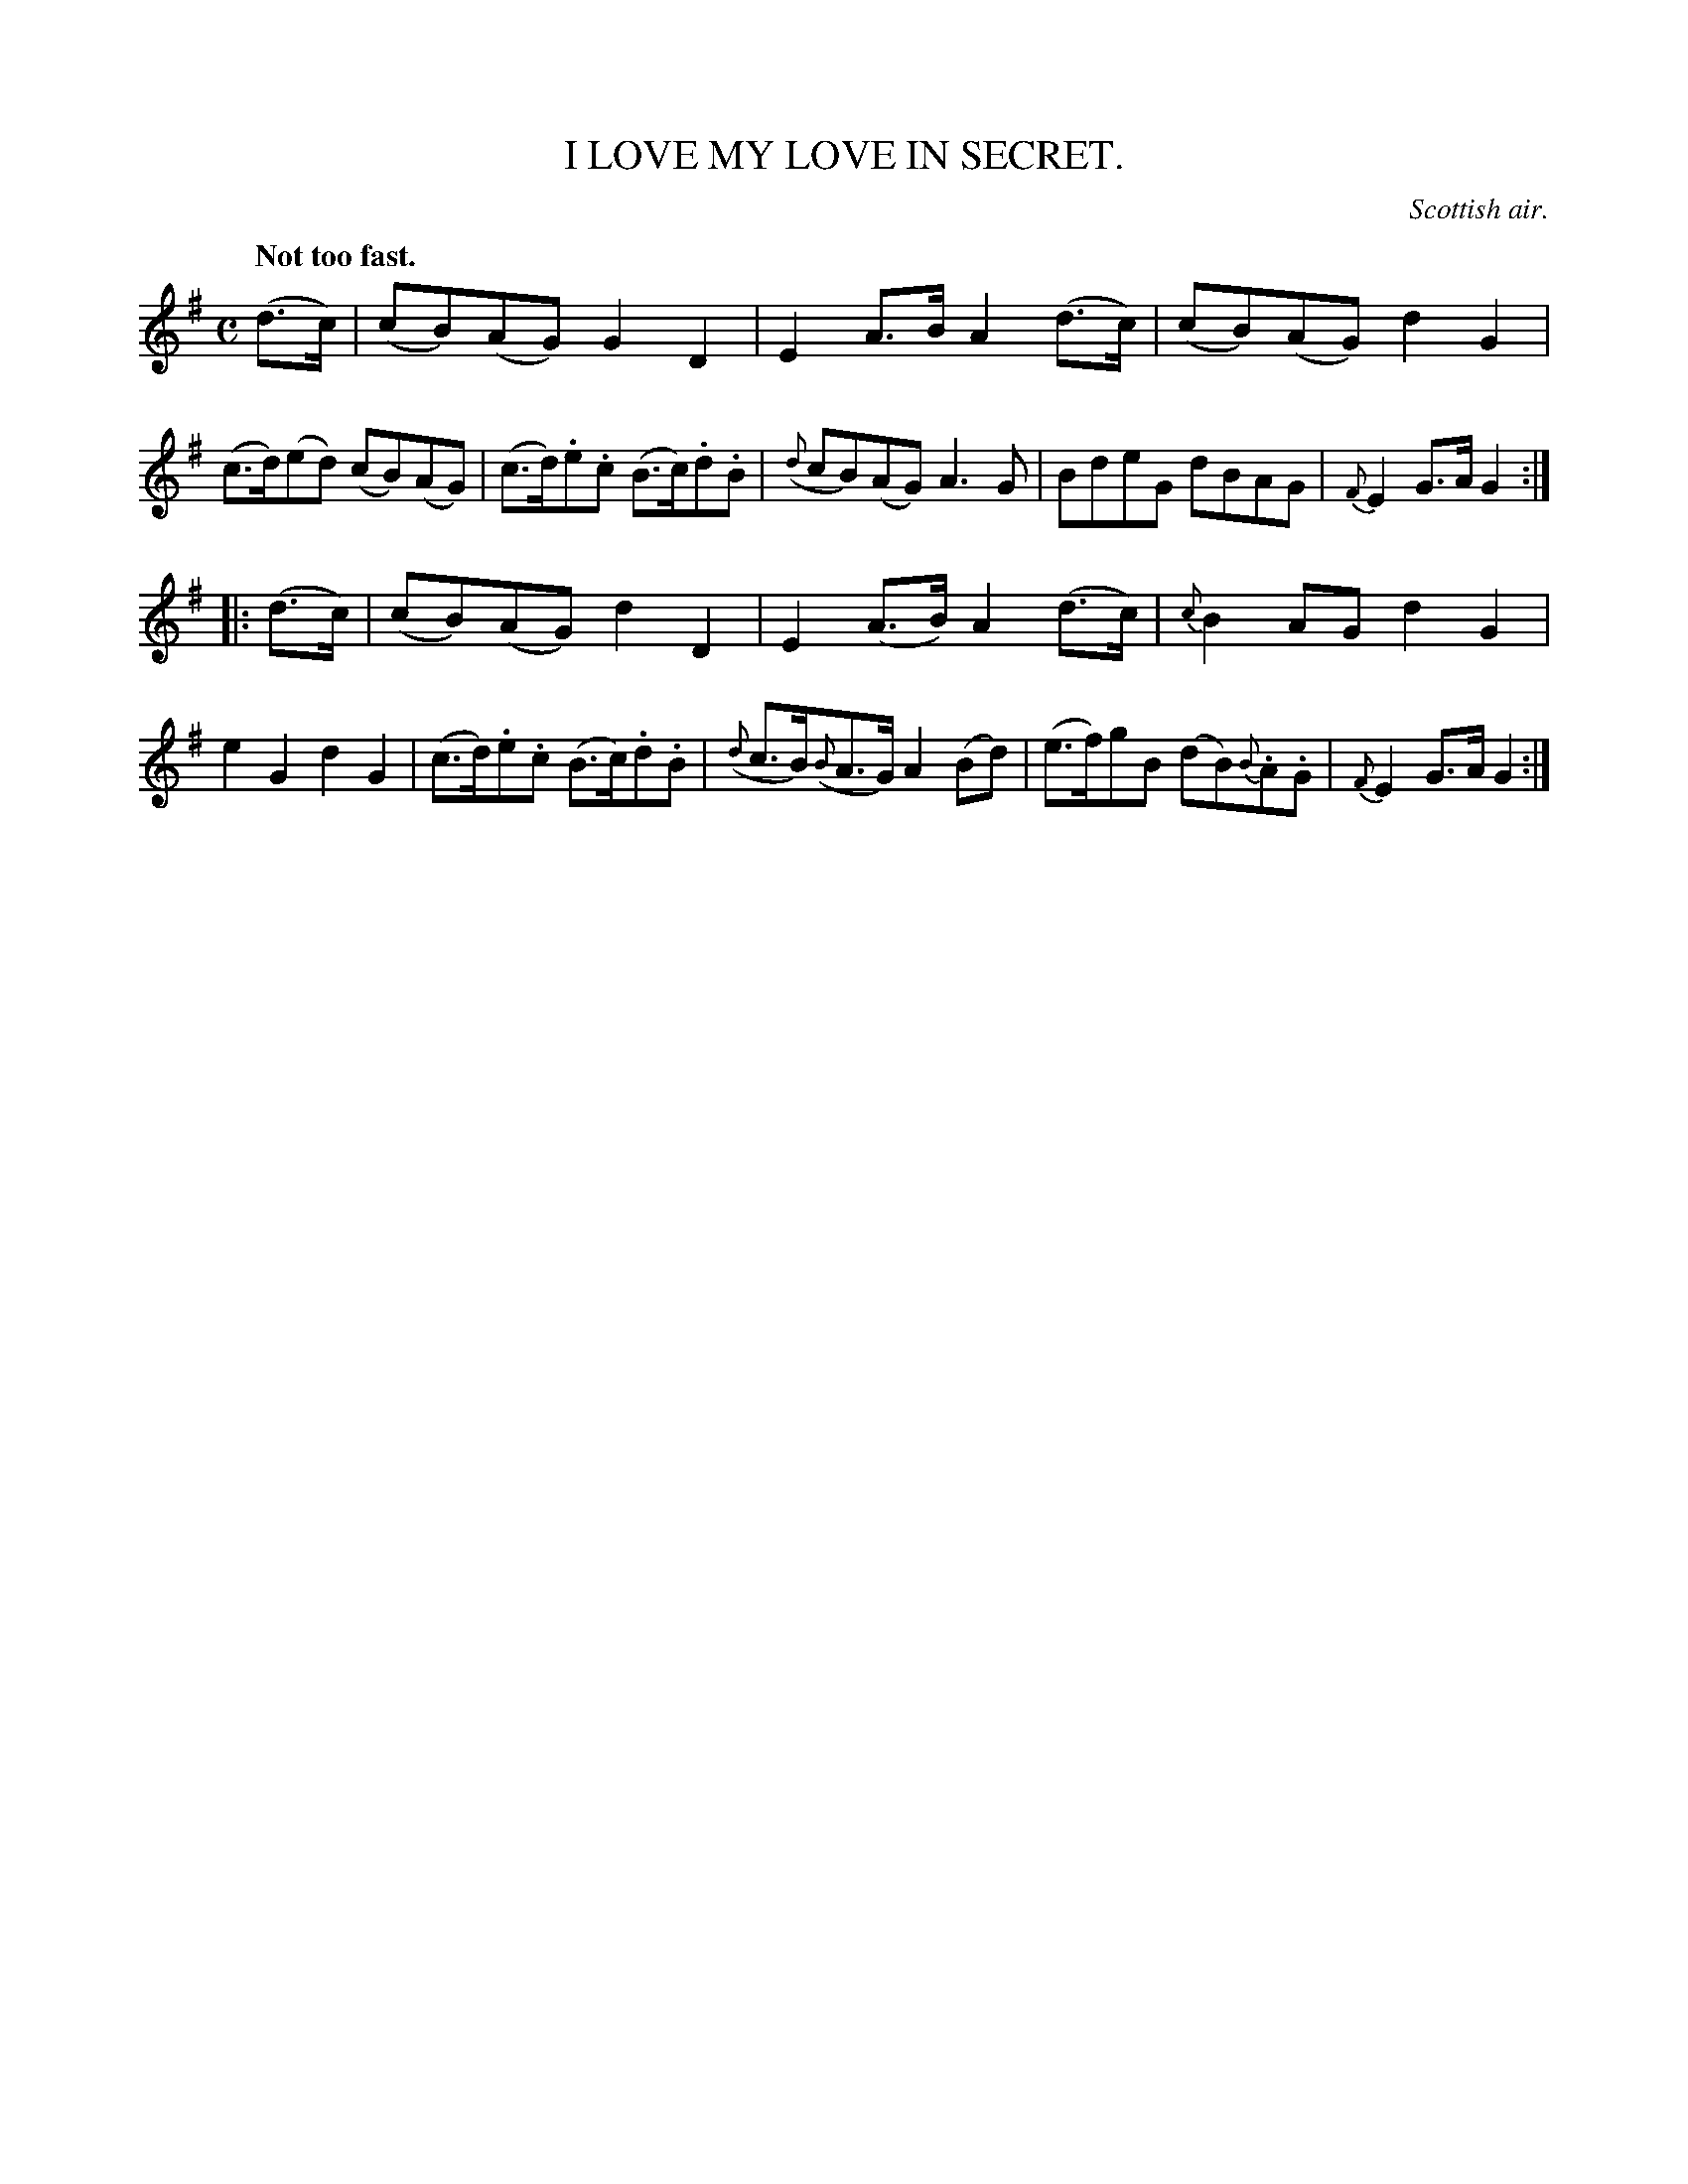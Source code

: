 X: 10653
T: I LOVE MY LOVE IN SECRET.
O: Scottish air.
Q: "Not too fast."
%R: air, reel
B: W. Hamilton "Universal Tune-Book" Vol. 1 Glasgow 1844 p.65 #3
S: http://imslp.org/wiki/Hamilton's_Universal_Tune-Book_(Various)
Z: 2016 John Chambers <jc:trillian.mit.edu>
M: C
L: 1/8
K: G
%%slurgraces yes
%%graceslurs yes
% - - - - - - - - - - - - - - - - - - - - - - - - -
(d>c) |\
(cB)(AG) G2D2 | E2A>B A2(d>c) |\
(cB)(AG) d2G2 | (c>d)(ed) (cB)(AG) |\
(c>d).e.c (B>c).d.B | ({d}cB)(AG) A3G |\
BdeG dBAG | {F}E2G>A G2 :|
|: (d>c) |\
(cB)(AG) d2D2 | E2(A>B) A2 (d>c) |\
{c}B2AG d2G2 | e2G2 d2G2 |\
(c>d).e.c (B>c).d.B | ({d}c>B)({B}A>G) A2(Bd) |\
(e>f)gB (dB){B}.A.G | {F}E2G>A G2 :|
% - - - - - - - - - - - - - - - - - - - - - - - - -
